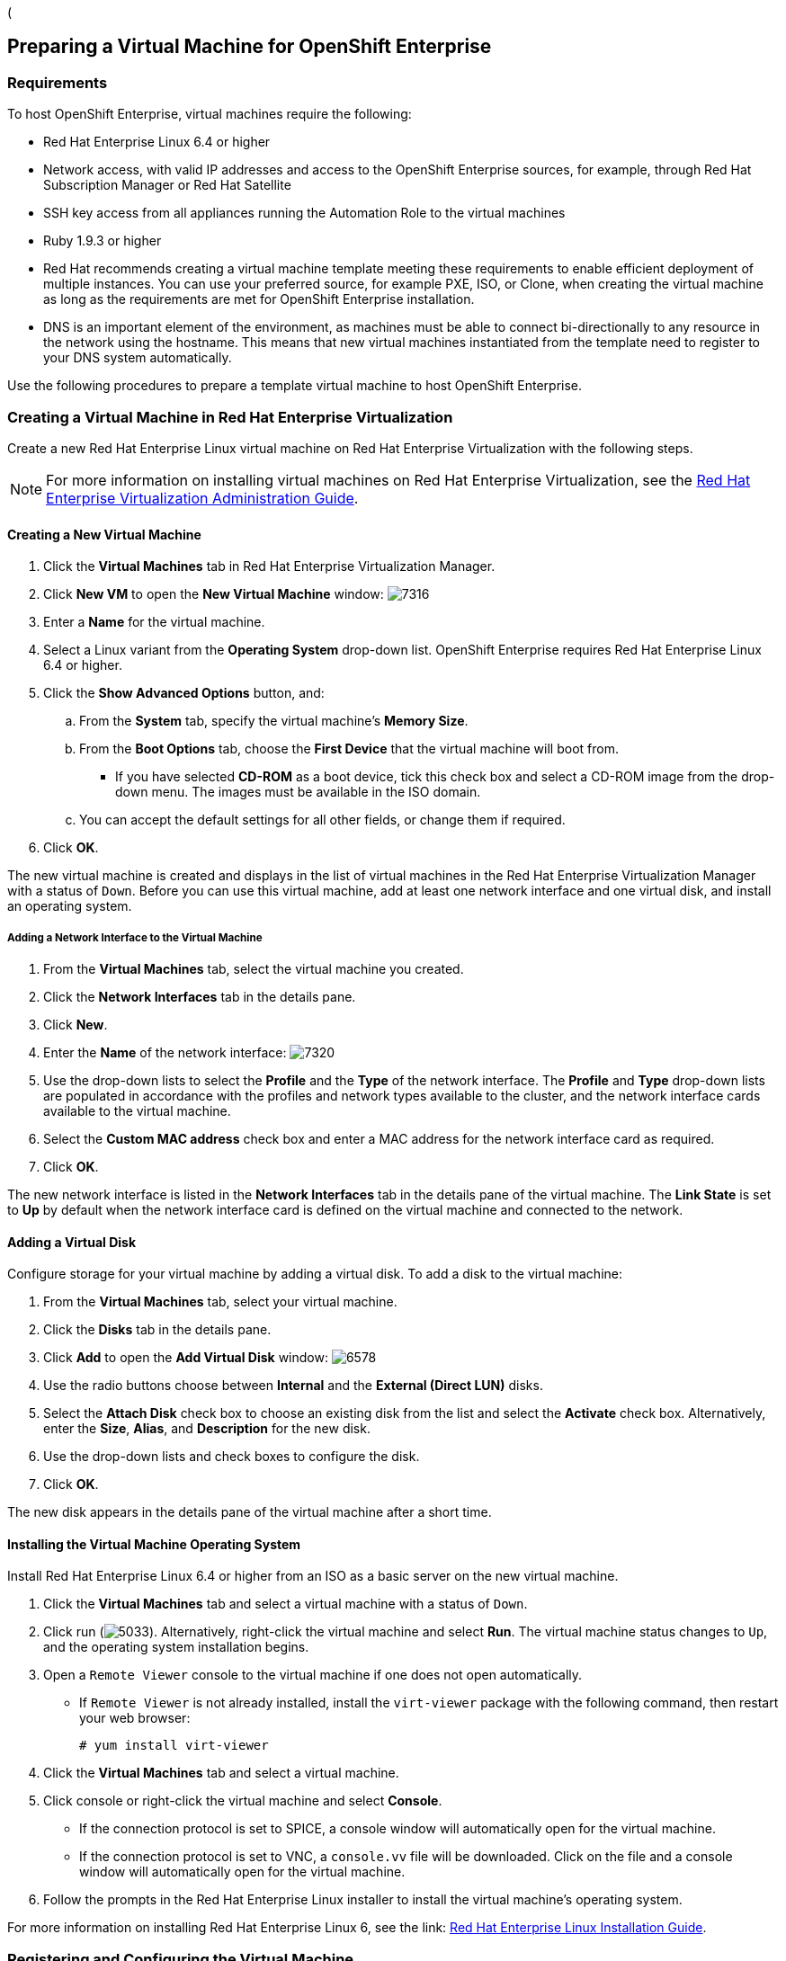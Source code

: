 ([[preparing_vm_for_openshift]]

== Preparing a Virtual Machine for OpenShift Enterprise

=== Requirements

To host OpenShift Enterprise, virtual machines require the following:

* Red Hat Enterprise Linux 6.4 or higher

* Network access, with valid IP addresses and access to the OpenShift Enterprise sources, for example, through Red Hat Subscription Manager or Red Hat Satellite

* SSH key access from all appliances running the Automation Role to the virtual machines

* Ruby 1.9.3 or higher

* Red Hat recommends creating a virtual machine template meeting these requirements to enable efficient deployment of multiple instances.
You can use your preferred source, for example PXE, ISO, or Clone, when creating the virtual machine as long as the requirements are met for OpenShift Enterprise installation.

* DNS is an important element of the environment, as machines must be able to connect bi-directionally to any resource in the network using the hostname.
This means that new virtual machines instantiated from the template need to register to your DNS system automatically.

Use the following procedures to prepare a template virtual machine to host OpenShift Enterprise.

=== Creating a Virtual Machine in Red Hat Enterprise Virtualization

Create a new Red Hat Enterprise Linux virtual machine on Red Hat Enterprise Virtualization with the following steps.

[NOTE]
======
For more information on installing virtual machines on Red Hat Enterprise Virtualization, see the https://access.redhat.com/documentation/en-US/Red_Hat_Enterprise_Virtualization/3.5/html-single/Administration_Guide/index.html#chap-Virtual_Machines[Red Hat Enterprise Virtualization Administration Guide].⁠
======

==== Creating a New Virtual Machine

. Click the *Virtual Machines* tab in Red Hat Enterprise Virtualization Manager.
. Click *New VM* to open the *New Virtual Machine* window:
image:7316.png[]
. Enter a *Name* for the virtual machine.
. Select a Linux variant from the *Operating System* drop-down list. OpenShift Enterprise requires Red Hat Enterprise Linux 6.4 or higher.
. Click the *Show Advanced Options* button, and:
.. From the *System* tab, specify the virtual machine's *Memory Size*.
.. From the *Boot Options* tab, choose the *First Device* that the virtual machine will boot from.

* If you have selected *CD-ROM* as a boot device, tick this check box and select a CD-ROM image from the drop-down menu. The images must be available in the ISO domain.
.. You can accept the default settings for all other fields, or change them if required.
. Click *OK*.

The new virtual machine is created and displays in the list of virtual machines in the Red Hat Enterprise Virtualization Manager with a status of `Down`. Before you can use this virtual machine, add at least one network interface and one virtual disk, and install an operating system.


===== Adding a Network Interface to the Virtual Machine

. From the *Virtual Machines* tab, select the virtual machine you created.
. Click the *Network Interfaces* tab in the details pane.
. Click *New*.
. Enter the *Name* of the network interface:
image:7320.png[]
. Use the drop-down lists to select the *Profile* and the *Type* of the network interface. The *Profile* and *Type* drop-down lists are populated in accordance with the profiles and network types available to the cluster, and the network interface cards available to the virtual machine.
. Select the *Custom MAC address* check box and enter a MAC address for the network interface card as required.
. Click *OK*.

The new network interface is listed in the *Network Interfaces* tab in the details pane of the virtual machine. The *Link State* is set to *Up* by default when the network interface card is defined on the virtual machine and connected to the network.

==== Adding a Virtual Disk

Configure storage for your virtual machine by adding a virtual disk. To add a disk to the virtual machine:

. From the *Virtual Machines* tab, select your virtual machine.
. Click the *Disks* tab in the details pane.
. Click *Add* to open the *Add Virtual Disk* window:
image:6578.png[]
. Use the radio buttons choose between *Internal* and the *External (Direct LUN)* disks.
.  Select the *Attach Disk* check box to choose an existing disk from the list and select the *Activate* check box. Alternatively, enter the *Size*, *Alias*, and *Description* for the new disk.
. Use the drop-down lists and check boxes to configure the disk.
. Click *OK*.

The new disk appears in the details pane of the virtual machine after a short time.

==== Installing the Virtual Machine Operating System

Install Red Hat Enterprise Linux 6.4 or higher from an ISO as a basic server on the new virtual machine.

. Click the *Virtual Machines* tab and select a virtual machine with a status of `Down`.
. Click run (image:5033.png[]). Alternatively, right-click the virtual machine and select *Run*. The virtual machine status changes to `Up`, and the operating system installation begins.
. Open a `Remote Viewer` console to the virtual machine if one does not open automatically.
* If `Remote Viewer` is not already installed, install the `virt-viewer` package with the following command, then restart your web browser:
+
------
# yum install virt-viewer
------
+
. Click the *Virtual Machines* tab and select a virtual machine.
. Click console or right-click the virtual machine and select *Console*.

* If the connection protocol is set to SPICE, a console window will automatically open for the virtual machine.
* If the connection protocol is set to VNC, a `console.vv` file will be downloaded. Click on the file and a console window will automatically open for the virtual machine.

. Follow the prompts in the Red Hat Enterprise Linux installer to install the virtual machine's operating system.

For more information on installing Red Hat Enterprise Linux 6, see the link: https://access.redhat.com/documentation/en-US/Red_Hat_Enterprise_Linux/6/html/Installation_Guide/index.html[Red Hat Enterprise Linux Installation Guide].


=== Registering and Configuring the Virtual Machine

Register the virtual machine to the Red Hat Content Delivery Network with the following steps:

. After the installation is complete, reboot the instance and log in as the root user.
. Update the `/etc/sysconfig/network-scripts/ifcfg-eth0` file so it only contains the following values:
+
------
TYPE=Ethernet
DEVICE=eth0
ONBOOT=yes
BOOTPROTO=dhcp
NM_CONTROLLED=no
------
+
. Reboot the machine.
. Register the machine with the Content Delivery Network:
+
------
# subscription-manager register
------
+
..  Enter your Customer Portal user name and password when prompted:
+
------
Username: admin@example.com
Password:
------
+
..  Find entitlement pools containing the channel:
+
------
# subscription-manager list --available | grep -A8 "Red Hat Enterprise Linux Server"
------
+
.. Use the pool identifiers located in the previous step to attach the Red Hat Enterprise Linux Server entitlement to the system:
+
------
# subscription-manager attach --pool=pool_id
------
+
.. Enable the required channel:
+
------
# subscription-manager repos --enable=rhel-6-server-rpms
------
+
. Update the system:
+
------
# yum -y update
------
+
. Install Ruby 1.9.3:
+
------
# yum install ruby
------
+

. Then, unregister the virtual machine so that the resulting image does not contain the same subscription details for every instance cloned based on it.
+
------
# subscription-manager repos --disable=*
# subscription-manager unregister
# yum clean all
------
+

The virtual machine is now registered to the Red Hat Content Delivery Network.


=== Creating a Virtual Machine Template

To create a virtual machine template, you must first generalize (seal) the virtual machine before creating a template based on that virtual machine.

Then you can create a template from the existing virtual machine to use as a blueprint for creating additional virtual machines.

[IMPORTANT]
======
Before you create a template, you must seal the source virtual machine to ensure all system-specific details are removed from the virtual machine. This is necessary to prevent the same details from appearing on multiple virtual machines created based on the same template. For more information, see the: https://access.redhat.com/documentation/en-US/Red_Hat_Enterprise_Virtualization/3.5/html/Administration_Guide/sect-Sealing_Virtual_Machines_in_Preparation_for_Deployment_as_Templates.html[Red Hat Enterprise Virtualization Administration Guide].
======

==== Sealing a Linux Virtual Machine for Deployment as a Template

. Log in to the virtual machine.
. Flag the system for reconfiguration by running the following command as root:
+
------
# touch /.unconfigured
------
+
. Run the following command to remove SSH host keys:
+
------
# rm -rf /etc/ssh/ssh_host_*
------
+
. Set `HOSTNAME=localhost.localdomain` in `/etc/sysconfig/network`.
. Run the following command to remove `/etc/udev/rules.d/70-*``:
+
------
# rm -rf /etc/udev/rules.d/70-*
------
+
. Remove the `HWADDR` line and `UUID` line from `/etc/sysconfig/network-scripts/ifcfg-eth*`.
. Optionally, delete all the logs from `/var/log` and build logs from `/root`.
. Run the following command to shut down the virtual machine:
+
------
# poweroff
------
+

The virtual machine is sealed and can now be made into a template. You can deploy Linux virtual machines from this template without experiencing configuration file conflicts.


==== Creating a Virtual Machine Template

. Click the *Virtual Machines* tab and select the source virtual machine.
. Ensure the virtual machine is powered down and has a status of `Down`.
. Click *Make Template*.
. Enter a *Name*, *Description*, and *Comment* for the template.
. Select the cluster with which to associate the template from the *Cluster* drop-down list. By default, this is the same as that of the source virtual machine.
. Optionally, select a CPU profile for the template from the *CPU Profile* drop-down list.
. Optionally, select the *Create as a Sub Template* version check box, select a *Root Template*, and enter a *Sub Version Name* to create the new template as a sub template of an existing template.
. In the *Disks Allocation* section, enter an alias for the disk in the *Alias* text field, and select the storage domain on which to store the disk from the *Target* list. By default, these are the same as those of the source virtual machine.
. Select the *Allow all users to access this Template* check box to make the template public.
. Select the *Copy VM permissions* check box to copy the permissions of the source virtual machine to the template.
. Click *OK*.

The virtual machine displays a status of `Image Locked` while the template is being created. The process of creating a template may take up to an hour depending on the size of the virtual machine disk and the capabilities of your storage hardware. When complete, the template is added to the *Templates* tab. You can now create new virtual machines based on the template.


[NOTE]
======
When a template is made, the virtual machine is copied so that both the existing virtual machine and its template are usable after template creation.
======
